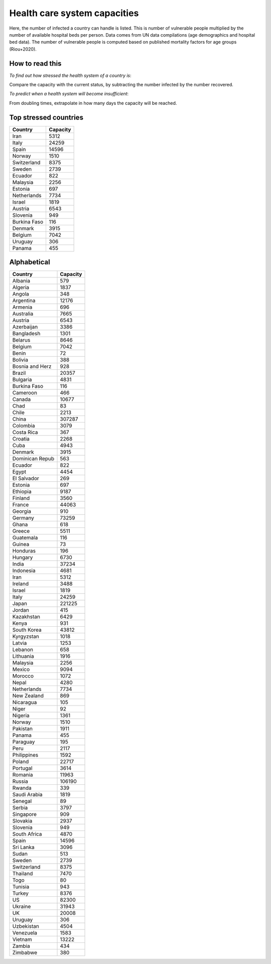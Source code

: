 
=============================
Health care system capacities
=============================

Here, the number of infected a country can handle is listed.
This is number of vulnerable people multiplied by the number of 
available hospital beds per person. 
Data comes from UN data compilations (age demographics and hospital bed data). 
The number of vulnerable people is computed based on published mortality factors for age groups (Riou+2020).

How to read this
-----------------

*To find out how stressed the health system of a country is*:

Compare the capacity with the current status, by subtracting the number infected by the number recovered.

*To predict when a health system will become insufficient*:

From doubling times, extrapolate in how many days
the capacity will be reached.

Top stressed countries
-----------------------


==================  ===========
 Country             Capacity 
==================  ===========
Iran                    5312
Italy                  24259
Spain                  14596
Norway                  1510
Switzerland             8375
Sweden                  2739
Ecuador                  822
Malaysia                2256
Estonia                  697
Netherlands             7734
Israel                  1819
Austria                 6543
Slovenia                 949
Burkina Faso             116
Denmark                 3915
Belgium                 7042
Uruguay                  306
Panama                   455
==================  ===========



Alphabetical
-----------------------

==================  ===========
 Country             Capacity 
==================  ===========
Albania                  579
Algeria                 1837
Angola                   348
Argentina              12176
Armenia                  696
Australia               7665
Austria                 6543
Azerbaijan              3386
Bangladesh              1301
Belarus                 8646
Belgium                 7042
Benin                     72
Bolivia                  388
Bosnia and Herz          928
Brazil                 20357
Bulgaria                4831
Burkina Faso             116
Cameroon                 466
Canada                 10677
Chad                      83
Chile                   2213
China                 307287
Colombia                3079
Costa Rica               367
Croatia                 2268
Cuba                    4943
Denmark                 3915
Dominican Repub          563
Ecuador                  822
Egypt                   4454
El Salvador              269
Estonia                  697
Ethiopia                9187
Finland                 3560
France                 44063
Georgia                  910
Germany                73259
Ghana                    618
Greece                  5511
Guatemala                116
Guinea                    73
Honduras                 196
Hungary                 6730
India                  37234
Indonesia               4681
Iran                    5312
Ireland                 3488
Israel                  1819
Italy                  24259
Japan                 221225
Jordan                   415
Kazakhstan              6429
Kenya                    931
South Korea            43812
Kyrgyzstan              1018
Latvia                  1253
Lebanon                  658
Lithuania               1916
Malaysia                2256
Mexico                  9094
Morocco                 1072
Nepal                   4280
Netherlands             7734
New Zealand              869
Nicaragua                105
Niger                     92
Nigeria                 1361
Norway                  1510
Pakistan                1911
Panama                   455
Paraguay                 195
Peru                    2117
Philippines             1592
Poland                 22717
Portugal                3614
Romania                11963
Russia                106190
Rwanda                   339
Saudi Arabia            1819
Senegal                   89
Serbia                  3797
Singapore                909
Slovakia                2937
Slovenia                 949
South Africa            4870
Spain                  14596
Sri Lanka               3096
Sudan                    513
Sweden                  2739
Switzerland             8375
Thailand                7470
Togo                      80
Tunisia                  943
Turkey                  8376
US                     82300
Ukraine                31943
UK                     20008
Uruguay                  306
Uzbekistan              4504
Venezuela               1583
Vietnam                13222
Zambia                   434
Zimbabwe                 380
==================  ===========

